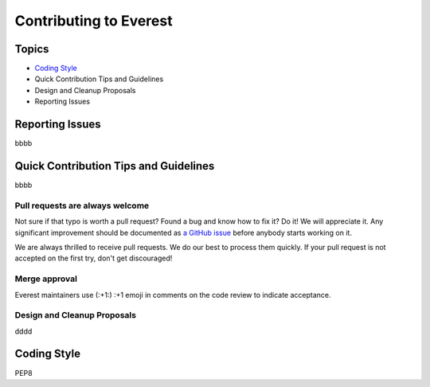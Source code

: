 Contributing to Everest
=======================

Topics
------

* `Coding Style`_
* Quick Contribution Tips and Guidelines
* Design and Cleanup Proposals
* Reporting Issues

Reporting Issues
----------------

bbbb

Quick Contribution Tips and Guidelines
--------------------------------------

bbbb

Pull requests are always welcome
~~~~~~~~~~~~~~~~~~~~~~~~~~~~~~~~

Not sure if that typo is worth a pull request? Found a bug and know how to fix
it? Do it! We will appreciate it. Any significant improvement should be
documented as `a GitHub issue <https://github.com/jesuejunior/everest/issues>`_ before
anybody starts working on it.

We are always thrilled to receive pull requests. We do our best to process them
quickly. If your pull request is not accepted on the first try,
don't get discouraged!


Merge approval
~~~~~~~~~~~~~~

Everest maintainers use (:+1:) :+1 emoji in comments on the code review to indicate acceptance.

Design and Cleanup Proposals
~~~~~~~~~~~~~~~~~~~~~~~~~~~~

dddd

.. _coding-style:

Coding Style
------------

PEP8
